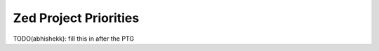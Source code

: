 .. _zed-priorities:

======================
Zed Project Priorities
======================

TODO(abhishekk): fill this in after the PTG


